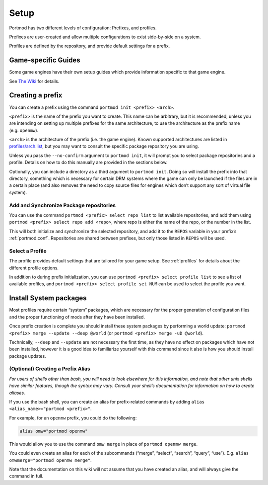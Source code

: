 Setup
=====

Portmod has two different levels of configuration: Prefixes, and
profiles.

Prefixes are user-created and allow multiple configurations to exist
side-by-side on a system.

Profiles are defined by the repository, and provide default settings for
a prefix.

Game-specific Guides
--------------------

Some game engines have their own setup guides which provide information
specific to that game engine.

See `The Wiki <https://gitlab.com/portmod/portmod/-/wikis/home>`__
for details.

Creating a prefix
-----------------

You can create a prefix using the command
``portmod init <prefix> <arch>``.

``<prefix>`` is the name of the prefix you want to create. This name can
be arbitrary, but it is recommended, unless you are intending on setting
up multiple prefixes for the same architecture, to use the architecture
as the prefix name (e.g. ``openmw``).

``<arch>`` is the architecture of the prefix (i.e. the game engine).
Known supported architectures are listed in
`profiles/arch.list <https://gitlab.com/portmod/meta/-/blob/master/profiles/arch.list>`__,
but you may want to consult the specific package repository you are
using.

Unless you pass the ``--no-confirm`` argument to ``portmod init``, it
will prompt you to select package repositories and a profile.
Details on how to do this manually are provided in the sections below.

Optionally, you can include a directory as a third argument to
``portmod init``. Doing so will install the prefix into that directory,
something which is necessary for certain DRM systems where the game can
only be launched if the files are in a certain place (and also removes
the need to copy source files for engines which don’t support any sort
of virtual file system).

Add and Synchronize Package repositories
~~~~~~~~~~~~~~~~~~~~~~~~~~~~~~~~~~~~~~~~

You can use the command ``portmod <prefix> select repo list`` to list
available repositories, and add them using
``portmod <prefix> select repo add <repo>``, where repo is either the
name of the repo, or the number in the list.

This will both initialize and synchronize the selected repository, and
add it to the ``REPOS`` variable in your prefix’s :ref:`portmod.conf`.
Repositories are shared between prefixes, but only those listed in ``REPOS``
will be used.

Select a Profile
~~~~~~~~~~~~~~~~

The profile provides default settings that are tailored for your game
setup. See :ref:`profiles` for details about the different profile options.

In addition to during prefix initialization, you can use
``portmod <prefix> select profile list`` to see a list of available
profiles, and ``portmod <prefix> select profile set NUM`` can be used to
select the profile you want.

Install System packages
-----------------------

Most profiles require certain “system” packages, which are necessary for
the proper generation of configuration files and the proper functioning
of mods after they have been installed.

Once prefix creation is complete you should install these system
packages by performing a world update:
``portmod <prefix> merge --update --deep @world`` (or
``portmod <prefix> merge -uD @world``).

Technically, ``--deep`` and ``--update`` are not necessary the first
time, as they have no effect on packages which have not been installed,
however it is a good idea to familiarize yourself with this command
since it also is how you should install package updates.

(Optional) Creating a Prefix Alias
~~~~~~~~~~~~~~~~~~~~~~~~~~~~~~~~~~

*For users of shells other than bash, you will need to look elsewhere
for this information, and note that other unix shells have similar
features, though the syntax may vary. Consult your shell’s documentation
for information on how to create aliases.*

If you use the bash shell, you can create an alias for prefix-related
commands by adding ``alias <alias_name>="portmod <prefix>"``.

For example, for an ``openmw`` prefix, you could do the following:

.. code:: bash

   alias omw="portmod openmw"

This would allow you to use the command ``omw merge`` in place of
``portmod openmw merge``.

You could even create an alias for each of the subcommands (“merge”,
“select”, “search”, “query”, “use”). E.g.
``alias omwmerge="portmod openmw merge"``.

Note that the documentation on this wiki will not assume that you have
created an alias, and will always give the command in full.
